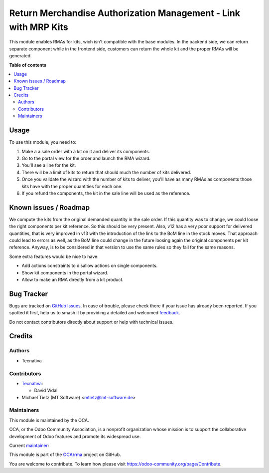 ================================================================
Return Merchandise Authorization Management - Link with MRP Kits
================================================================

.. 
   !!!!!!!!!!!!!!!!!!!!!!!!!!!!!!!!!!!!!!!!!!!!!!!!!!!!
   !! This file is generated by oca-gen-addon-readme !!
   !! changes will be overwritten.                   !!
   !!!!!!!!!!!!!!!!!!!!!!!!!!!!!!!!!!!!!!!!!!!!!!!!!!!!
   !! source digest: sha256:f8a0dffa023799d7ca423c01b53ebc11fcaa7eb28d25e759cb57688da3d8daf3
   !!!!!!!!!!!!!!!!!!!!!!!!!!!!!!!!!!!!!!!!!!!!!!!!!!!!

.. |badge1| image:: https://img.shields.io/badge/maturity-Beta-yellow.png
    :target: https://odoo-community.org/page/development-status
    :alt: Beta
.. |badge2| image:: https://img.shields.io/badge/licence-AGPL--3-blue.png
    :target: http://www.gnu.org/licenses/agpl-3.0-standalone.html
    :alt: License: AGPL-3
.. |badge3| image:: https://img.shields.io/badge/github-OCA%2Frma-lightgray.png?logo=github
    :target: https://github.com/OCA/rma/tree/16.0/rma_sale_mrp
    :alt: OCA/rma
.. |badge4| image:: https://img.shields.io/badge/weblate-Translate%20me-F47D42.png
    :target: https://translation.odoo-community.org/projects/rma-16-0/rma-16-0-rma_sale_mrp
    :alt: Translate me on Weblate
.. |badge5| image:: https://img.shields.io/badge/runboat-Try%20me-875A7B.png
    :target: https://runboat.odoo-community.org/builds?repo=OCA/rma&target_branch=16.0
    :alt: Try me on Runboat

|badge1| |badge2| |badge3| |badge4| |badge5|

This module enables RMAs for kits, wich isn't compatible with the base modules.
In the backend side, we can return separate component while in the frontend
side, customers can return the whole kit and the proper RMAs will be generated.

**Table of contents**

.. contents::
   :local:

Usage
=====

To use this module, you need to:

#. Make a a sale order with a kit on it and deliver its components.
#. Go to the portal view for the order and launch the RMA wizard.
#. You'll see a line for the kit.
#. There will be a limit of kits to return that should much the number of kits
   delivered.
#. Once you validate the wizard with the number of kits to deliver, you'll
   have as many RMAs as components those kits have with the proper quantities
   for each one.
#. If you refund the components, the kit in the sale line will be used as the
   reference.

Known issues / Roadmap
======================

We compute the kits from the original demanded quantity in the sale order. If
this quantity was to change, we could loose the right components per kit
reference. So this should be very present. Also, v12 has a very poor support
for delivered quantities, that is very improved in v13 with the introduction
of the link to the BoM line in the stock moves. That approach could lead to
errors as well, as the BoM line could change in the future loosing again the
original components per kit reference. Anyway, is to be considered in that
version to use the same rules so they fail for the same reasons.

Some extra features would be nice to have:

* Add actions constraints to disallow actions on single components.
* Show kit components in the portal wizard.
* Allow to make an RMA directly from a kit product.

Bug Tracker
===========

Bugs are tracked on `GitHub Issues <https://github.com/OCA/rma/issues>`_.
In case of trouble, please check there if your issue has already been reported.
If you spotted it first, help us to smash it by providing a detailed and welcomed
`feedback <https://github.com/OCA/rma/issues/new?body=module:%20rma_sale_mrp%0Aversion:%2016.0%0A%0A**Steps%20to%20reproduce**%0A-%20...%0A%0A**Current%20behavior**%0A%0A**Expected%20behavior**>`_.

Do not contact contributors directly about support or help with technical issues.

Credits
=======

Authors
~~~~~~~

* Tecnativa

Contributors
~~~~~~~~~~~~

* `Tecnativa <https://www.tecnativa.com>`__:

  * David Vidal
* Michael Tietz (MT Software) <mtietz@mt-software.de>

Maintainers
~~~~~~~~~~~

This module is maintained by the OCA.

.. image:: https://odoo-community.org/logo.png
   :alt: Odoo Community Association
   :target: https://odoo-community.org

OCA, or the Odoo Community Association, is a nonprofit organization whose
mission is to support the collaborative development of Odoo features and
promote its widespread use.

.. |maintainer-chienandalu| image:: https://github.com/chienandalu.png?size=40px
    :target: https://github.com/chienandalu
    :alt: chienandalu

Current `maintainer <https://odoo-community.org/page/maintainer-role>`__:

|maintainer-chienandalu| 

This module is part of the `OCA/rma <https://github.com/OCA/rma/tree/16.0/rma_sale_mrp>`_ project on GitHub.

You are welcome to contribute. To learn how please visit https://odoo-community.org/page/Contribute.

